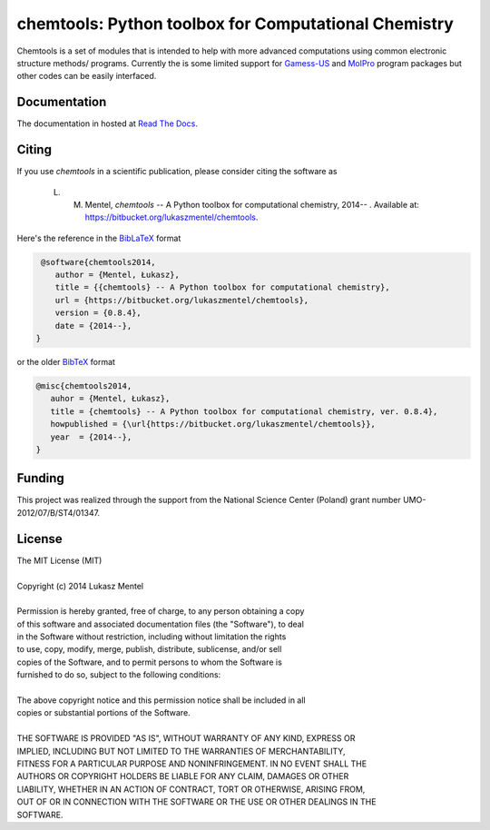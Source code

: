 =====================================================
chemtools: Python toolbox for Computational Chemistry
=====================================================

Chemtools is a set of modules that is intended to help with more
advanced computations using common electronic structure methods/
programs. Currently the is some limited support for Gamess-US_ and
MolPro_ program packages but other codes can be easily interfaced.

.. _Gamess-US: http://www.msg.ameslab.gov/gamess
.. _MolPro: http://www.molpro.net/


Documentation
=============

The documentation in hosted at `Read The Docs <http://chemtools.readthedocs.org/en/latest/>`_.


Citing
======

If you use *chemtools* in a scientific publication, please consider citing the software as 

    L. M. Mentel, *chemtools* -- A Python toolbox for computational chemistry, 2014-- . Available at: `https://bitbucket.org/lukaszmentel/chemtools <https://bitbucket.org/lukaszmentel/chemtools>`_.


Here's the reference in the `BibLaTeX <https://www.ctan.org/pkg/biblatex?lang=en>`_ format

.. code-block:: latex

   @software{chemtools2014,
      author = {Mentel, Łukasz},
      title = {{chemtools} -- A Python toolbox for computational chemistry},
      url = {https://bitbucket.org/lukaszmentel/chemtools},
      version = {0.8.4},
      date = {2014--},
  }

or the older `BibTeX <http://www.bibtex.org/>`_ format

.. code-block:: latex

   @misc{chemtools2014,
      auhor = {Mentel, Łukasz},
      title = {chemtools} -- A Python toolbox for computational chemistry, ver. 0.8.4},
      howpublished = {\url{https://bitbucket.org/lukaszmentel/chemtools}},
      year  = {2014--},
   }

Funding
=======

This project was realized through the support from the National Science Center
(Poland) grant number UMO-2012/07/B/ST4/01347.

License
=======

| The MIT License (MIT)
|
| Copyright (c) 2014 Lukasz Mentel
|
| Permission is hereby granted, free of charge, to any person obtaining a copy
| of this software and associated documentation files (the "Software"), to deal
| in the Software without restriction, including without limitation the rights
| to use, copy, modify, merge, publish, distribute, sublicense, and/or sell
| copies of the Software, and to permit persons to whom the Software is
| furnished to do so, subject to the following conditions:
|
| The above copyright notice and this permission notice shall be included in all
| copies or substantial portions of the Software.
|
| THE SOFTWARE IS PROVIDED "AS IS", WITHOUT WARRANTY OF ANY KIND, EXPRESS OR
| IMPLIED, INCLUDING BUT NOT LIMITED TO THE WARRANTIES OF MERCHANTABILITY,
| FITNESS FOR A PARTICULAR PURPOSE AND NONINFRINGEMENT. IN NO EVENT SHALL THE
| AUTHORS OR COPYRIGHT HOLDERS BE LIABLE FOR ANY CLAIM, DAMAGES OR OTHER
| LIABILITY, WHETHER IN AN ACTION OF CONTRACT, TORT OR OTHERWISE, ARISING FROM,
| OUT OF OR IN CONNECTION WITH THE SOFTWARE OR THE USE OR OTHER DEALINGS IN THE
| SOFTWARE.
